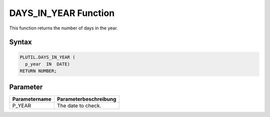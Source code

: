 DAYS_IN_YEAR Function
=====================

This function returns the number of days in the year.

Syntax
------

.. code-block:: SQL

  PLUTIL.DAYS_IN_YEAR (
    p_year  IN  DATE)
  RETURN NUMBER;

Parameter
---------

===================== =====================
Parametername         Parameterbeschreibung
===================== =====================
P_YEAR                The date to check.
===================== =====================

